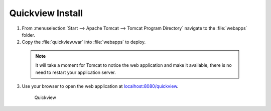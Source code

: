 .. _install.windows.tomcat.quickview:

Quickview Install
=================

1. From :menuselection:`Start --> Apache Tomcat --> Tomcat Program Directory` navigate to the :file:`webapps` folder.

2. Copy the :file:`quickview.war` into :file:`webapps` to deploy.

  .. note:: It will take a moment for Tomcat to notice the web application and make it available, there is no need to restart your application server.

3. Use your browser to open the web application at `localhost:8080/quickview <http://localhost:8080/quickview/>`__. 
   
   .. figure:: /install/include/war/img/quickview.png
      
      Quickview